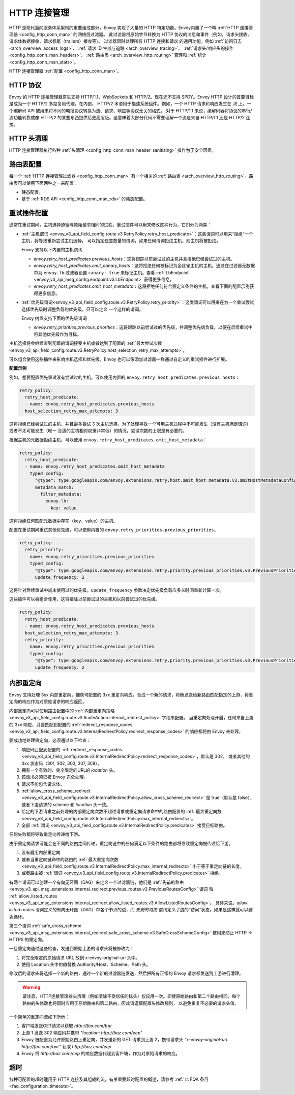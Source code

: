 .. _arch_overview_http_conn_man:

HTTP 连接管理
==========================

HTTP 是现代面向服务体系架构的重要组成部分，Envoy 实现了大量的 HTTP 特定功能。Envoy内置了一个叫 :ref:`HTTP 连接管理器 <config_http_conn_man>` 的网络层过滤器。
此过滤器将原始字节转换为 HTTP 协议的消息和事件（例如，请求头接收、请求体数据接收、请求标尾（trailers）接收等）。 过滤器同时处理所有 HTTP 连接和请求
的通用功能，例如 :ref:`访问日志 <arch_overview_access_logs>`、 :ref:`请求 ID 生成与追踪 <arch_overview_tracing>`、 :ref:`请求头/响应头的操作 
<config_http_conn_man_headers>`、 :ref:`路由表 <arch_overview_http_routing>` 管理和 :ref:`统计 <config_http_conn_man_stats>`。

HTTP 连接管理器 :ref:`配置 <config_http_conn_man>`。

.. _arch_overview_http_protocols:

HTTP 协议
--------------

Envoy 的 HTTP 连接管理器原生支持 HTTP/1.1、WebSockets 和 HTTP/2。现在还不支持 SPDY。Envoy HTTP 设计的首要目标是成为一个 HTTP/2 多路复用代理。在内部，
HTTP/2 术语用于描述系统组件。例如，一个 HTTP 请求和响应发生在 *流* 上。一个编解码 API 被用来将不同的电报协议转换为流、请求、响应等协议无关的格式。
对于 HTTP/1.1 来说，编解码器将协议的串行/流功能转换成像 HTTP/2 的某些东西提供给更高层级。这意味着大部分代码不需要理解一个流是来自 HTTP/1.1 还是 HTTP/2 连接。

HTTP 头清理
----------------------

HTTP 连接管理器执行各种 :ref:`头清理 <config_http_conn_man_header_sanitizing>` 操作为了安全因素。

路由表配置
-------------------------

每一个 :ref:`HTTP 连接管理过滤器 <config_http_conn_man>` 有一个相关的 :ref:`路由表 <arch_overview_http_routing>`。路由表可以使用下面两种之一来配置：

* 静态配置。
* 基于 :ref:`RDS API <config_http_conn_man_rds>` 的动态配置。

.. _arch_overview_http_retry_plugins:

重试插件配置
--------------------------

通常在重试期间，主机选择遵循与原始请求相同的过程。重试插件可以用来修改这种行为，它们分为两类：

* :ref:`主机谓词 <envoy_v3_api_field_config.route.v3.RetryPolicy.retry_host_predicate>`：这些谓词可以用来“拒绝”一个主机，将导致重新尝试主机选择。
  可以指定任意数量的谓词，如果任何谓词拒绝主机，则主机将被拒绝。

  Envoy 支持以下内置的主机谓词

  * *envoy.retry_host_predicates.previous_hosts*：这将跟踪以前尝试过的主机并且拒绝已经尝试过的主机。

  * *envoy.retry_host_predicates.omit_canary_hosts*：这将拒绝任何被标记为金丝雀主机的主机。通过在过滤器元数据中为 ``envoy.lb`` 过滤器设置 ``canary: true`` 来标记主机。查看 :ref:`LbEndpoint <envoy_v3_api_msg_config.endpoint.v3.LbEndpoint>` 获得更多信息。

  * *envoy.retry_host_predicates.omit_host_metadata*：这将拒绝任何符合预定义条件的主机。查看下面的配置示例获得更多信息。

* :ref:`优先级谓词<envoy_v3_api_field_config.route.v3.RetryPolicy.retry_priority>`：这类谓词可以用来在为一个重试尝试选择优先级时调整负载的优先级。只可以定义
  一个这样的谓词。

  Envoy 内置支持下面的优先级谓词

  * *envoy.retry_priorities.previous_priorities*：这将跟踪以前尝试过的优先级，并调整优先级负载，以便在后续重试中将其他优先级作为目标。

主机选择将会继续直到配置的谓词接受主机或者达到了配置的 :ref:`最大尝试次数 <envoy_v3_api_field_config.route.v3.RetryPolicy.host_selection_retry_max_attempts>`。

可以组合使用这些插件来影响主机选择和优先级。Envoy 也可以像添加过滤器一样通过自定义的重试插件进行扩展。

**配置示例**

例如，想要配置优先重试没有尝试过的主机，可以使用内置的 ``envoy.retry_host_predicates.previous_hosts``：

.. code-block:: yaml

  retry_policy:
    retry_host_predicate:
    - name: envoy.retry_host_predicates.previous_hosts
    host_selection_retry_max_attempts: 3

这将拒绝已经尝试过的主机，并且最多尝试 3 次主机选择。为了处理寻找一个可用主机过程中不可能发生（没有主机满足谓词）或者不太可能发生（唯一
合适的主机相对权重非常低）的情况，尝试次数的上限是有必要的。

根据主机的元数据拒绝主机，可以使用 ``envoy.retry_host_predicates.omit_host_metadata``：

.. code-block:: yaml

  retry_policy:
    retry_host_predicate:
    - name: envoy.retry_host_predicates.omit_host_metadata
      typed_config:
        "@type": type.googleapis.com/envoy.extensions.retry.host.omit_host_metadata.v3.OmitHostMetadataConfig
        metadata_match:
          filter_metadata:
            envoy.lb:
              key: value

这将拒绝任何匹配元数据中存在（key，value）的主机。

配置在重试期间重试其他优先级，可以使用内置的 ``envoy.retry_priorities.previous_priorities``。

.. code-block:: yaml

  retry_policy:
    retry_priority:
      name: envoy.retry_priorities.previous_priorities
      typed_config:
        "@type": type.googleapis.com/envoy.extensions.retry.priority.previous_priorities.v3.PreviousPrioritiesConfig
        update_frequency: 2

这将针对后续重试中尚未使用过的优先级。``update_frequency`` 参数决定优先级负载应多长时间重新计算一次。

这些插件可以被组合使用，这将排除以前尝试过的主机和以前尝试过的优先级。

.. code-block:: yaml

  retry_policy:
    retry_host_predicate:
    - name: envoy.retry_host_predicates.previous_hosts
    host_selection_retry_max_attempts: 3
    retry_priority:
      name: envoy.retry_priorities.previous_priorities
      typed_config:
        "@type": type.googleapis.com/envoy.extensions.retry.priority.previous_priorities.v3.PreviousPrioritiesConfig
        update_frequency: 2

.. _arch_overview_internal_redirects:

内部重定向
--------------------------

Envoy 支持处理 3xx 内部重定向，捕获可配置的 3xx 重定向响应，合成一个新的请求，将他发送给新路由匹配指定的上游，将重定向的响应作为对原始请求的响应返回。

内部重定向可以使用路由配置中的 :ref:`内部重定向策略 <envoy_v3_api_field_config.route.v3.RouteAction.internal_redirect_policy>` 字段来配置。
当重定向处理开启，任何来自上游的 3xx 响应，只要匹配到配置的 :ref:`redirect_response_codes <envoy_v3_api_field_config.route.v3.InternalRedirectPolicy.redirect_response_codes>` 
的响应都将由 Envoy 来处理。

要成功地处理重定向，必须通过以下检查：

1. 响应码匹配到配置的 :ref:`redirect_response_codes <envoy_v3_api_field_config.route.v3.InternalRedirectPolicy.redirect_response_codes>`，默认是 302，
   或者其他的 3xx 状态码（301, 302, 303, 307, 308）。
2. 拥有一个有效的、完全限定的URL的 *location* 头。
3. 该请求必须已被 Envoy 完全处理。
4. 请求不能包含请求体。
5. :ref:`allow_cross_scheme_redirect <envoy_v3_api_field_config.route.v3.InternalRedirectPolicy.allow_cross_scheme_redirect>` 是 true（默认是 false），
   或者下游请求的 scheme 和 *location* 头一致。
6. 给定的下游请求之前处理的内部重定向次数不超过请求或重定向请求命中的路由配置的 :ref:`最大重定向数 <envoy_v3_api_field_config.route.v3.InternalRedirectPolicy.max_internal_redirects>`。
7. 全部 :ref:`谓词 <envoy_v3_api_field_config.route.v3.InternalRedirectPolicy.predicates>` 接受目标路由。

任何失败都将导致重定向传递给下游。

由于重定向请求可能会在不同的路由之间传递，重定向链中的任何满足以下条件的路由都将导致重定向被传递给下游。

1. 没有启用内部重定向
2. 或者当重定向链命中的路由的 :ref:`最大重定向次数 <envoy_v3_api_field_config.route.v3.InternalRedirectPolicy.max_internal_redirects>` 小于等于重定向链的长度。
3. 或者路由被 :ref:`谓词 <envoy_v3_api_field_config.route.v3.InternalRedirectPolicy.predicates>` 拒绝。

有两个谓词可以创建一个有向无环图（DAG）来定义一个过滤器链，他们是 :ref:`先前的路由 <envoy_v3_api_msg_extensions.internal_redirect.previous_routes.v3.PreviousRoutesConfig>` 谓词
和 :ref:`allow_listed_routes <envoy_v3_api_msg_extensions.internal_redirect.allow_listed_routes.v3.AllowListedRoutesConfig>`。
具体来说，*allow listed routes* 谓词定义的有向无环图（DAG）中各个节点的边，而 *先前的路由* 谓词定义了边的“访问”状态，如果是这样就可以避免循环。

第三个谓词 :ref:`safe_cross_scheme <envoy_v3_api_msg_extensions.internal_redirect.safe_cross_scheme.v3.SafeCrossSchemeConfig>` 被用来防止 HTTP -> HTTPS 的重定向。

一旦重定向通过这些检查，发送到原始上游的请求头将被修改为：

1. 将完全限定的原始请求 URL 放到 x-envoy-original-url 头中。
2. 使用 Location 头中的值替换 Authority/Host、Scheme、Path 头。

修改后的请求头将选择一个新的路由，通过一个新的过滤器链发送，然后把所有正常的 Envoy 请求都发送到上游进行清理。

.. Warning::
  请注意，HTTP连接管理器头清理（例如清除不受信任的标头）仅应用一次。即使原始路由和第二个路由相同，每个路由的头修改也将同时应用于原始路由和第二路由，因此请谨慎配置头修改规则，
  以避免重复不必要的请求头值。

一个简单的重定向流如下所示：

1. 客户端发送GET请求以获取 *\http://foo.com/bar*
2. 上游 1 发送 302 响应码并携带 *"location: \http://baz.com/eep"*
3. Envoy 被配置为允许原始路由上重定向，并发送新的 GET 请求到上游 2，携带请求头 *"x-envoy-original-url: \http://foo.com/bar"* 获取 *\http://baz.com/eep*
4. Envoy 将 *\http://baz.com/eep* 的响应数据代理到客户端，作为对原始请求的响应。

超时
--------

各种可配置的超时适用于 HTTP 连接及其组成的流。有关重要超时配置的概述，请参考 :ref:`此 FQA 条目 <faq_configuration_timeouts>`。
